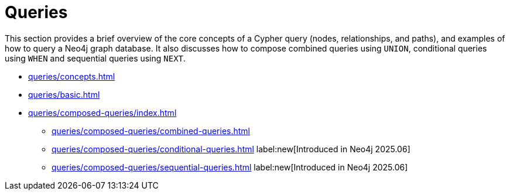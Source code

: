 = Queries
:description: This page is an overview of the queries section in the Cypher Manual.

This section provides a brief overview of the core concepts of a Cypher query (nodes, relationships, and paths), and examples of how to query a Neo4j graph database.
It also discusses how to compose combined queries using `UNION`, conditional queries using `WHEN` and sequential queries using `NEXT`.

* xref:queries/concepts.adoc[]
* xref:queries/basic.adoc[]
* xref:queries/composed-queries/index.adoc[]
** xref:queries/composed-queries/combined-queries.adoc[]
** xref:queries/composed-queries/conditional-queries.adoc[] label:new[Introduced in Neo4j 2025.06]
** xref:queries/composed-queries/sequential-queries.adoc[] label:new[Introduced in Neo4j 2025.06]


